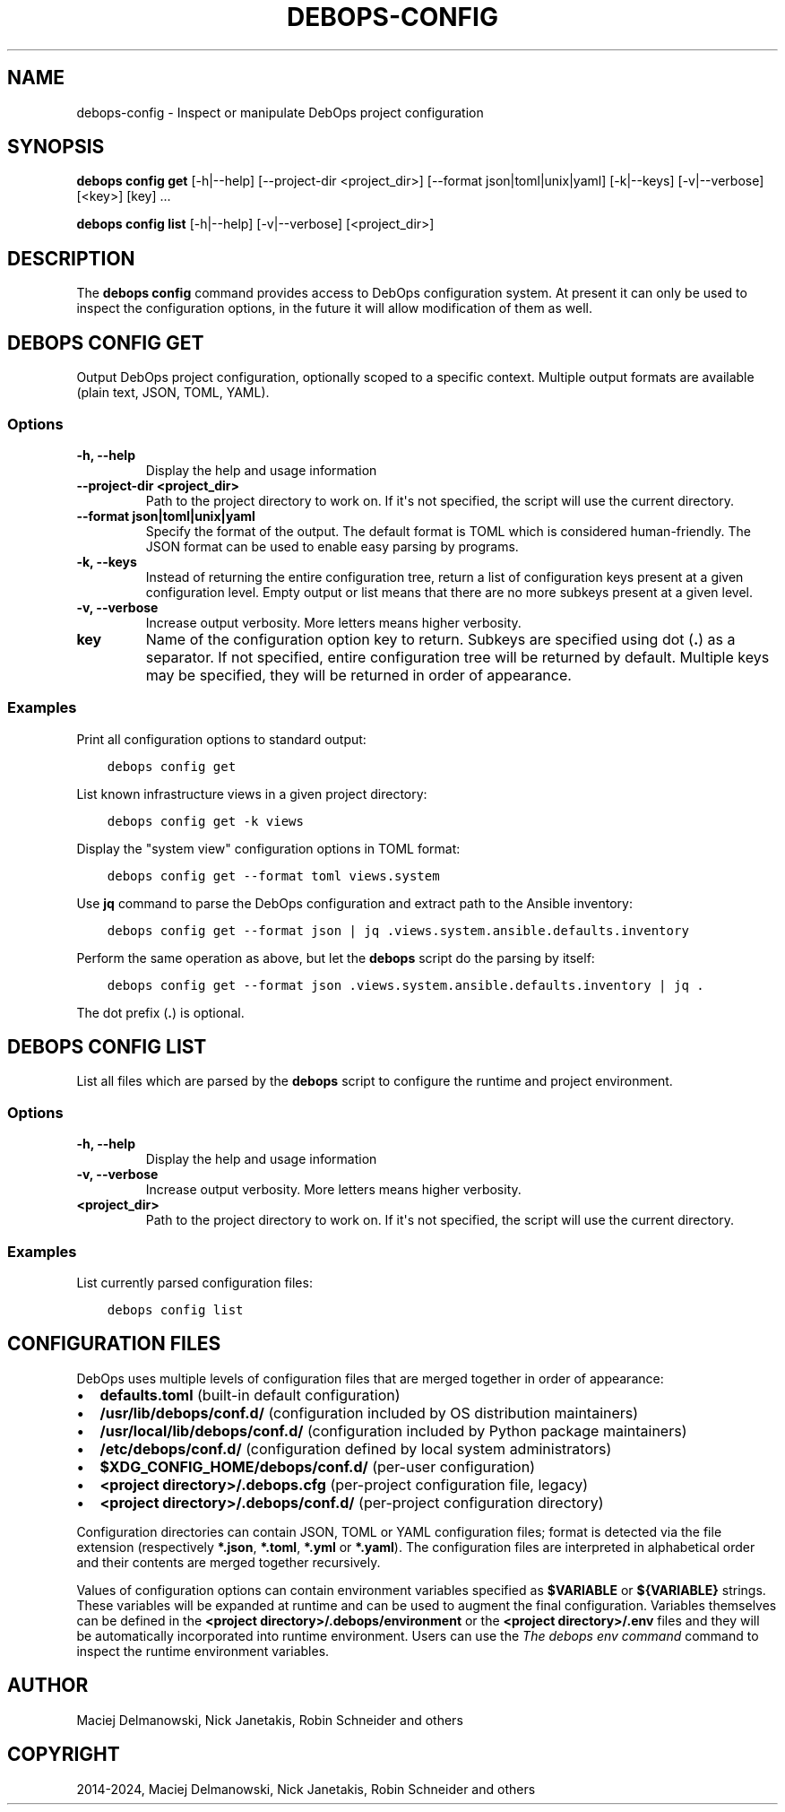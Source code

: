 .\" Man page generated from reStructuredText.
.
.
.nr rst2man-indent-level 0
.
.de1 rstReportMargin
\\$1 \\n[an-margin]
level \\n[rst2man-indent-level]
level margin: \\n[rst2man-indent\\n[rst2man-indent-level]]
-
\\n[rst2man-indent0]
\\n[rst2man-indent1]
\\n[rst2man-indent2]
..
.de1 INDENT
.\" .rstReportMargin pre:
. RS \\$1
. nr rst2man-indent\\n[rst2man-indent-level] \\n[an-margin]
. nr rst2man-indent-level +1
.\" .rstReportMargin post:
..
.de UNINDENT
. RE
.\" indent \\n[an-margin]
.\" old: \\n[rst2man-indent\\n[rst2man-indent-level]]
.nr rst2man-indent-level -1
.\" new: \\n[rst2man-indent\\n[rst2man-indent-level]]
.in \\n[rst2man-indent\\n[rst2man-indent-level]]u
..
.TH "DEBOPS-CONFIG" "1" "Sep 16, 2024" "v3.2.0" "DebOps"
.SH NAME
debops-config \- Inspect or manipulate DebOps project configuration
.SH SYNOPSIS
.sp
\fBdebops config get\fP  [\-h|\-\-help] [\-\-project\-dir <project_dir>] [\-\-format json|toml|unix|yaml] [\-k|\-\-keys] [\-v|\-\-verbose] [<key>] [key] ...
.sp
\fBdebops config list\fP [\-h|\-\-help] [\-v|\-\-verbose] [<project_dir>]
.SH DESCRIPTION
.sp
The \fBdebops config\fP command provides access to DebOps configuration
system. At present it can only be used to inspect the configuration options, in
the future it will allow modification of them as well.
.SH DEBOPS CONFIG GET
.sp
Output DebOps project configuration, optionally scoped to a specific context.
Multiple output formats are available (plain text, JSON, TOML, YAML).
.SS Options
.INDENT 0.0
.TP
.B \fB\-h, \-\-help\fP
Display the help and usage information
.TP
.B \fB\-\-project\-dir <project_dir>\fP
Path to the project directory to work on. If it\(aqs not specified, the script
will use the current directory.
.TP
.B \fB\-\-format json|toml|unix|yaml\fP
Specify the format of the output. The default format is TOML which is
considered human\-friendly. The JSON format can be used to enable easy parsing
by programs.
.TP
.B \fB\-k, \-\-keys\fP
Instead of returning the entire configuration tree, return a list of
configuration keys present at a given configuration level. Empty output or
list means that there are no more subkeys present at a given level.
.TP
.B \fB\-v, \-\-verbose\fP
Increase output verbosity. More letters means higher verbosity.
.TP
.B \fBkey\fP
Name of the configuration option key to return. Subkeys are specified using
dot (\fB\&.\fP) as a separator. If not specified, entire configuration tree will
be returned by default. Multiple keys may be specified, they will be returned
in order of appearance.
.UNINDENT
.SS Examples
.sp
Print all configuration options to standard output:
.INDENT 0.0
.INDENT 3.5
.sp
.nf
.ft C
debops config get
.ft P
.fi
.UNINDENT
.UNINDENT
.sp
List known infrastructure views in a given project directory:
.INDENT 0.0
.INDENT 3.5
.sp
.nf
.ft C
debops config get \-k views
.ft P
.fi
.UNINDENT
.UNINDENT
.sp
Display the \(dqsystem view\(dq configuration options in TOML format:
.INDENT 0.0
.INDENT 3.5
.sp
.nf
.ft C
debops config get \-\-format toml views.system
.ft P
.fi
.UNINDENT
.UNINDENT
.sp
Use \fBjq\fP command to parse the DebOps configuration and extract path to
the Ansible inventory:
.INDENT 0.0
.INDENT 3.5
.sp
.nf
.ft C
debops config get \-\-format json | jq .views.system.ansible.defaults.inventory
.ft P
.fi
.UNINDENT
.UNINDENT
.sp
Perform the same operation as above, but let the \fBdebops\fP script do
the parsing by itself:
.INDENT 0.0
.INDENT 3.5
.sp
.nf
.ft C
debops config get \-\-format json .views.system.ansible.defaults.inventory | jq .
.ft P
.fi
.UNINDENT
.UNINDENT
.sp
The dot prefix (\fB\&.\fP) is optional.
.SH DEBOPS CONFIG LIST
.sp
List all files which are parsed by the \fBdebops\fP script to configure
the runtime and project environment.
.SS Options
.INDENT 0.0
.TP
.B \fB\-h, \-\-help\fP
Display the help and usage information
.TP
.B \fB\-v, \-\-verbose\fP
Increase output verbosity. More letters means higher verbosity.
.TP
.B \fB<project_dir>\fP
Path to the project directory to work on. If it\(aqs not specified, the script
will use the current directory.
.UNINDENT
.SS Examples
.sp
List currently parsed configuration files:
.INDENT 0.0
.INDENT 3.5
.sp
.nf
.ft C
debops config list
.ft P
.fi
.UNINDENT
.UNINDENT
.SH CONFIGURATION FILES
.sp
DebOps uses multiple levels of configuration files that are merged together in
order of appearance:
.INDENT 0.0
.IP \(bu 2
\fBdefaults.toml\fP (built\-in default configuration)
.IP \(bu 2
\fB/usr/lib/debops/conf.d/\fP (configuration included by OS distribution
maintainers)
.IP \(bu 2
\fB/usr/local/lib/debops/conf.d/\fP (configuration included by Python
package maintainers)
.IP \(bu 2
\fB/etc/debops/conf.d/\fP (configuration defined by local system
administrators)
.IP \(bu 2
\fB$XDG_CONFIG_HOME/debops/conf.d/\fP (per\-user configuration)
.IP \(bu 2
\fB<project directory>/.debops.cfg\fP (per\-project configuration file,
legacy)
.IP \(bu 2
\fB<project directory>/.debops/conf.d/\fP (per\-project configuration
directory)
.UNINDENT
.sp
Configuration directories can contain JSON, TOML or YAML configuration files;
format is detected via the file extension (respectively \fB*.json\fP,
\fB*.toml\fP, \fB*.yml\fP or \fB*.yaml\fP). The configuration files are
interpreted in alphabetical order and their contents are merged together
recursively.
.sp
Values of configuration options can contain environment variables specified as
\fB$VARIABLE\fP or \fB${VARIABLE}\fP strings. These variables will be expanded at
runtime and can be used to augment the final configuration. Variables
themselves can be defined in the \fB<project directory>/.debops/environment\fP
or the \fB<project directory>/.env\fP files and they will be automatically
incorporated into runtime environment. Users can use the \fI\%The debops env command\fP
command to inspect the runtime environment variables.
.SH AUTHOR
Maciej Delmanowski, Nick Janetakis, Robin Schneider and others
.SH COPYRIGHT
2014-2024, Maciej Delmanowski, Nick Janetakis, Robin Schneider and others
.\" Generated by docutils manpage writer.
.
